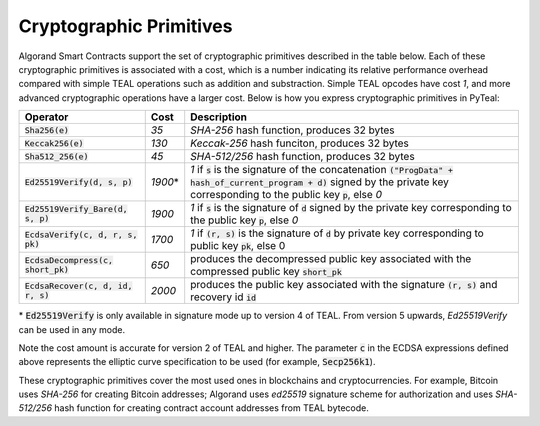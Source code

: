.. _crypto:

Cryptographic Primitives
========================

Algorand Smart Contracts support the set of cryptographic primitives described in the table below.
Each of these cryptographic primitives is associated with a cost, which is a number indicating its
relative performance overhead compared with simple TEAL operations such as addition and substraction.
Simple TEAL opcodes have cost `1`, and more advanced cryptographic operations have a larger cost.
Below is how you express cryptographic primitives in PyTeal:


==================================== ========= ==================================================================================================================
Operator                             Cost      Description
==================================== ========= ==================================================================================================================
:code:`Sha256(e)`                    `35`      `SHA-256` hash function, produces 32 bytes
:code:`Keccak256(e)`                 `130`     `Keccak-256` hash funciton, produces 32 bytes
:code:`Sha512_256(e)`                `45`      `SHA-512/256` hash function, produces 32 bytes
:code:`Ed25519Verify(d, s, p)`       `1900`\*  `1` if :code:`s` is the signature of the concatenation :code:`("ProgData" + hash_of_current_program + d)` signed by the private key corresponding to the public key :code:`p`, else `0`
:code:`Ed25519Verify_Bare(d, s, p)`  `1900`    `1` if :code:`s` is the signature of :code:`d` signed by the private key corresponding to the public key :code:`p`, else `0`
:code:`EcdsaVerify(c, d, r, s, pk)`  `1700`    `1` if :code:`(r, s)` is the signature of :code:`d` by private key corresponding to public key :code:`pk`, else 0
:code:`EcdsaDecompress(c, short_pk)` `650`     produces the decompressed public key associated with the compressed public key :code:`short_pk`
:code:`EcdsaRecover(c, d, id, r, s)` `2000`    produces the public key associated with the signature :code:`(r, s)` and recovery id :code:`id`
==================================== ========= ==================================================================================================================

\* :code:`Ed25519Verify` is only available in signature mode up to version 4 of TEAL. From version 5 upwards, `Ed25519Verify` can be used in any mode.

Note the cost amount is accurate for version 2 of TEAL and higher. The parameter :code:`c` in the ECDSA expressions defined above represents the elliptic curve
specification to be used (for example, :code:`Secp256k1`).

These cryptographic primitives cover the most used ones in blockchains and cryptocurrencies. For example, Bitcoin uses `SHA-256` for creating Bitcoin addresses;
Algorand uses `ed25519` signature scheme for authorization and uses `SHA-512/256` hash function for
creating contract account addresses from TEAL bytecode.
